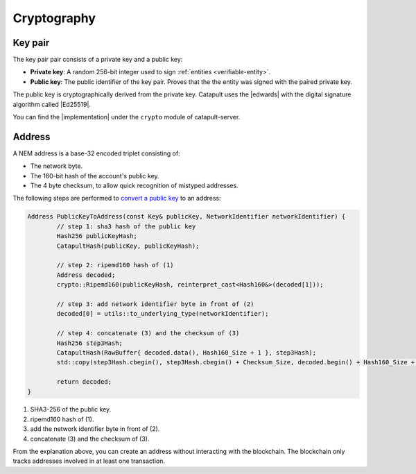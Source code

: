 ############
Cryptography
############

.. _keypair:

********
Key pair
********

The key pair pair consists of a private key and a public key:

* **Private key**: A random 256-bit integer used to sign :ref:`entities <verifiable-entity>`.

* **Public key**: The public identifier of the key pair. Proves that the the entity was signed with the paired private key.

The public key is cryptographically derived from the private key. Catapult uses the |edwards| with the digital signature algorithm called |Ed25519|.

You can find the |implementation| under the ``crypto`` module of catapult-server.

.. _address:

*******
Address
*******

A NEM address is a base-32 encoded triplet consisting of:

* The network byte.
* The 160-bit hash of the account's public key.
* The 4 byte checksum, to allow quick recognition of mistyped addresses.

The following steps are performed to `convert a public key <https://github.com/nemtech/catapult-server/blob/master/src/catapult/model/Address.cpp#L50>`_ to an address:

.. code-block:: cpp

	Address PublicKeyToAddress(const Key& publicKey, NetworkIdentifier networkIdentifier) {
		// step 1: sha3 hash of the public key
		Hash256 publicKeyHash;
		CatapultHash(publicKey, publicKeyHash);

		// step 2: ripemd160 hash of (1)
		Address decoded;
		crypto::Ripemd160(publicKeyHash, reinterpret_cast<Hash160&>(decoded[1]));

		// step 3: add network identifier byte in front of (2)
		decoded[0] = utils::to_underlying_type(networkIdentifier);

		// step 4: concatenate (3) and the checksum of (3)
		Hash256 step3Hash;
		CatapultHash(RawBuffer{ decoded.data(), Hash160_Size + 1 }, step3Hash);
		std::copy(step3Hash.cbegin(), step3Hash.cbegin() + Checksum_Size, decoded.begin() + Hash160_Size + 1);

		return decoded;
	}

1. SHA3-256 of the public key.
2. ripemd160 hash of (1).
3. add the network identifier byte in front of (2).
4. concatenate (3) and the checksum of (3).

From the explanation above, you can create an address without interacting with the blockchain. The blockchain only tracks addresses involved in at least one transaction.

.. |edwards| raw:: html

   <a href="https://en.wikipedia.org/wiki/Twisted_Edwards_curve/" target="_blank">Twisted Edwards curve</a>

.. |Ed25519| raw:: html

   <a href="https://ed25519.cr.yp.to/" target="_blank">Ed25519</a>

.. |implementation| raw:: html

   <a href="https://github.com/nemtech/catapult-server/blob/master/src/catapult/crypto/KeyGenerator.cpp#L31" target="_blank">implementation</a>
